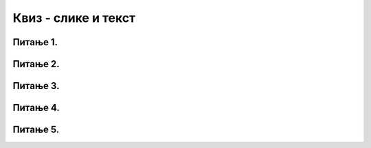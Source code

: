 Квиз - слике и текст
====================

Питање 1.
~~~~~~~~~

.. mchoice:: blit
   :answer_a: prozor.blit
   :feedback_a: Тачно
   :answer_b: pg.draw.image
   :feedback_b: Нетачно    
   :answer_c: pg.image
   :feedback_c: Нетачно
   :answer_d: prozor.image
   :feedback_d: Нетачно    
   :correct: a
    
   Коју функцију користимо да бисмо приказали слику на Пајгејм прозору?

   Изабери тачан одговор:

Питање 2.
~~~~~~~~~

.. fillintheblank:: ispisivanje_teksta
   
   Поређај наредбе тако да добијеш програм који у прозору исписује текст.

   (1)
      prozor.blit(tekst, (0, 0))

   (2)
      font = pg.font.SysFont("Arial", 20)

   (3)
      tekst = font.render("Zdravo svete!", True, pg.Color("black"))

   Одговор: |blank|

   - :^\s*231\s*$: Тачно
     :x: Одговор није тачан.


Питање 3.
~~~~~~~~~

.. mchoice:: sirina_Slike
   :answer_a: get_width()
   :feedback_a: Тачно
   :answer_b: pg.image.size()
   :feedback_b: Нетачно    
   :answer_c: pg.image.load()
   :feedback_c: Нетачно
   :answer_d: prozor.image.size()
   :feedback_d: Нетачно    
   :correct: a
    
   Коју функцију користимо како бисмо добили ширину слике? 

   Изабери тачан одговор:

Питање 4.
~~~~~~~~~

.. mchoice:: centrirana_slika
    :answer_a: (x, y) = (slika.get_width(), slika.get_height())
    :feedback_a: Нетачно    
    :answer_b: (x, y) = (sirina/2, visina/2)
    :feedback_b: Нетачно    
    :answer_c: (x, y) = ((sirina - slika.get_width()) / 2, (visina - slika.get_height()) / 2)
    :feedback_c: Тачно
    :answer_d: (x, y) = (slika.get_width(), slika.get_height())    
    :feedback_d: Нетачно
    :correct: c
    
    Којим од понуђених одговора је потребно допунити следећи код како би се слика у прозору приказала центрирано.

    .. code-block:: python
        
      import pygame as pg
      import pygamebg

      (sirina, visina) = (300, 300) # otvaramo prozor
      prozor = pygamebg.open_window(sirina, visina, "slika_test")
      prozor.fill(pg.Color("white"))
      slika = pg.image.load("slika.png")
      ???
      prozor.blit(slika, (x, y))
      pg.quit()


    Изабери тачан одговор:

Питање 5.
~~~~~~~~~

.. mchoice:: uključivanje fonta
   :answer_a: у варијабли сачувамо стринг са именом фонта
   :feedback_a: Нетачно
   :answer_b: употребимо функцију ``pg.font.SysFont`` којој се као један од аргумената прослеђује стринг са именом фонта
   :feedback_b: Тачно
   :answer_c: Из листе понуђених фонтова одаберемо један кликом у падајућем менију
   :feedback_c: Нетачно
   :answer_d: употребимо функцију ``pygame.get.font()``
   :feedback_d: Нетачно    
   :correct: b
    
   Како у Пајгејму одређујемо којим ће фонтом бити исписан текст? 

   Изабери тачан одговор:

